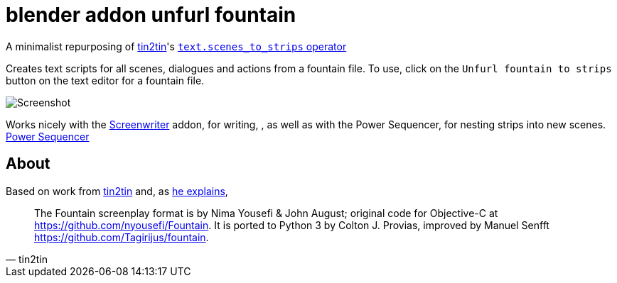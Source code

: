 = blender addon unfurl fountain

A minimalist repurposing of https://github.com/tin2tin[tin2tin]'s https://github.com/tin2tin/Blender_Screenwriter[ `text.scenes_to_strips` operator ]

Creates text scripts for all scenes, dialogues and actions from a fountain file.
To use, click on the `Unfurl fountain to strips` button on the text editor for a fountain file.

image::screenshot.png[Screenshot]

Works nicely with the https://github.com/tin2tin/Blender_Screenwriter/blob/master/README.md[Screenwriter] addon, for writing,
, as well as with the Power Sequencer, for nesting strips into new scenes. https://www.gdquest.com/docs/power-sequencer/[Power Sequencer]

== About

Based on work from
https://github.com/tin2tin[tin2tin]
and, as https://github.com/tin2tin/Blender_Screenwriter/blob/master/README.md[he explains],
[quote, tin2tin]
The Fountain screenplay format is by Nima Yousefi & John August; original code for Objective-C at https://github.com/nyousefi/Fountain. It is ported to Python 3 by Colton J. Provias, improved by Manuel Senfft https://github.com/Tagirijus/fountain.
